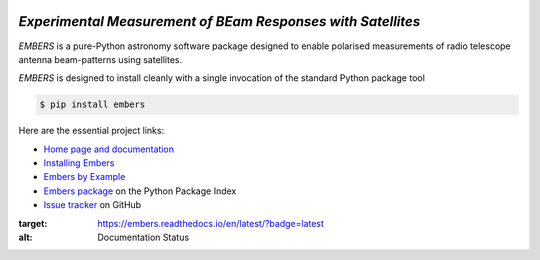 .. image:: https://raw.githubusercontent.com/amanchokshi/EMBERS/master/docs/_static/imgs/embers.gif
    :width: 100%
    :align: center
    :target: https://embers.readthedocs.io/
    :alt: EMBERS logo

*Experimental Measurement of BEam Responses with Satellites*
============================================================
|docs| |pypi|

*EMBERS* is a pure-Python astronomy software package designed to enable polarised measurements of radio telescope antenna beam-patterns using satellites.

*EMBERS* is designed to install cleanly with a single invocation of the standard Python package tool

.. code-block:: console

    $ pip install embers

Here are the essential project links:

* `Home page and documentation
  <https://embers.readthedocs.io/en/latest/>`_

* `Installing Embers
  <https://embers.readthedocs.io/en/latest/installation.html>`_

* `Embers by Example
  <https://embers.readthedocs.io/en/latest/embersbyexample.html>`_

* `Embers package <https://pypi.org/project/embers/>`_
  on the Python Package Index

* `Issue tracker
  <https://github.com/amanchokshi/EMBERS/issues>`_
  on GitHub

.. |docs| image:: https://readthedocs.org/projects/embers/badge/?version=latest
:target: https://embers.readthedocs.io/en/latest/?badge=latest
:alt: Documentation Status

.. |pypi| image:: https://badge.fury.io/py/embers.svg
    :target: https://badge.fury.io/py/embers
